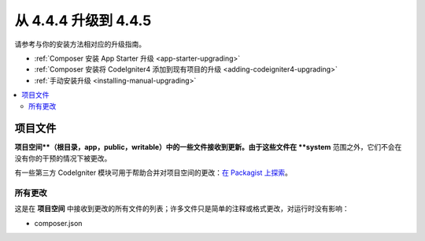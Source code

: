 #############################
从 4.4.4 升级到 4.4.5
#############################

请参考与你的安装方法相对应的升级指南。

- :ref:`Composer 安装 App Starter 升级 <app-starter-upgrading>`
- :ref:`Composer 安装将 CodeIgniter4 添加到现有项目的升级 <adding-codeigniter4-upgrading>`
- :ref:`手动安装升级 <installing-manual-upgrading>`

.. contents::
    :local:
    :depth: 2

*************
项目文件
*************

**项目空间**（根目录，app，public，writable）中的一些文件接收到更新。由于这些文件在 **system** 范围之外，它们不会在没有你的干预的情况下被更改。

有一些第三方 CodeIgniter 模块可用于帮助合并对项目空间的更改：`在 Packagist 上探索 <https://packagist.org/explore/?query=codeigniter4%20updates>`_。

所有更改
===========

这是在 **项目空间** 中接收到更改的所有文件的列表；许多文件只是简单的注释或格式更改，对运行时没有影响：

- composer.json
